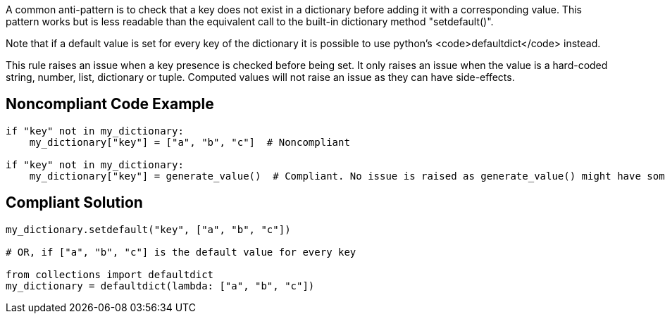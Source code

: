A common anti-pattern is to check that a key does not exist in a dictionary before adding it with a corresponding value. This pattern works but is less readable than the equivalent call to the built-in dictionary method "setdefault()".

Note that if a default value is set for every key of the dictionary it is possible to use python's <code>defaultdict</code> instead.

This rule raises an issue when a key presence is checked before being set. It only raises an issue when the value is a hard-coded string, number, list, dictionary or tuple. Computed values will not raise an issue as they can have side-effects.


== Noncompliant Code Example

----
if "key" not in my_dictionary:
    my_dictionary["key"] = ["a", "b", "c"]  # Noncompliant

if "key" not in my_dictionary:
    my_dictionary["key"] = generate_value()  # Compliant. No issue is raised as generate_value() might have some side-effect.
----


== Compliant Solution

----
my_dictionary.setdefault("key", ["a", "b", "c"])

# OR, if ["a", "b", "c"] is the default value for every key

from collections import defaultdict
my_dictionary = defaultdict(lambda: ["a", "b", "c"])
----


